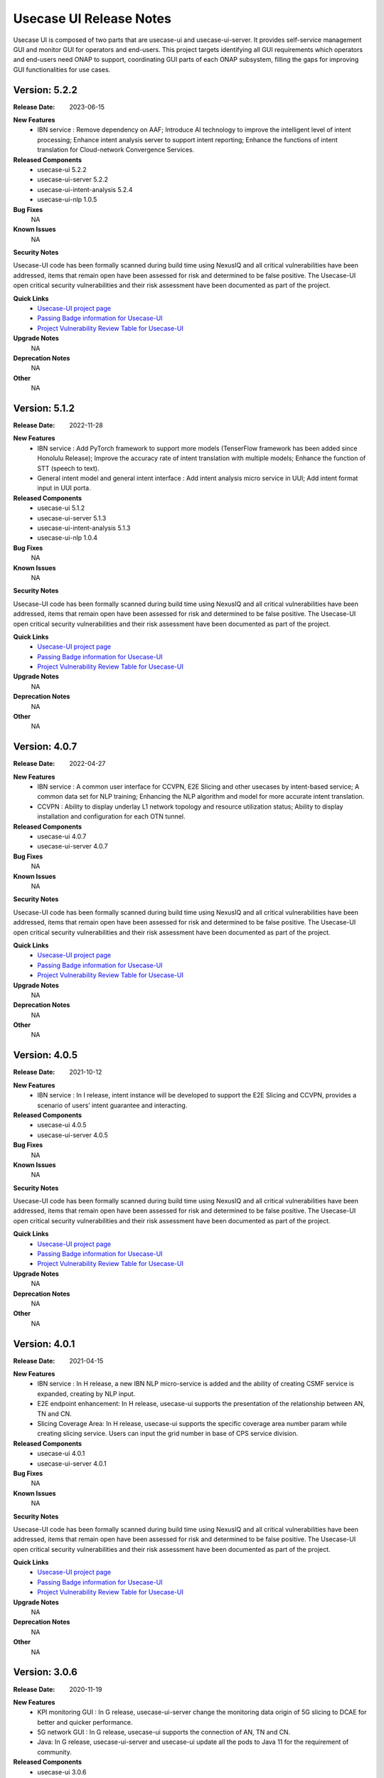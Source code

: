 .. This work is licensed under a Creative Commons Attribution 4.0 International License.
.. http://creativecommons.org/licenses/by/4.0
.. _release_notes:


Usecase UI Release Notes
========================

Usecase UI is composed of two parts that are usecase-ui and usecase-ui-server. 
It provides self-service management GUI and monitor GUI for operators and end-users. 
This project targets identifying all GUI requirements which operators and end-users need ONAP to support, 
coordinating GUI parts of each ONAP subsystem, filling the gaps for improving GUI functionalities for use cases.

Version: 5.2.2
--------------

:Release Date: 2023-06-15

**New Features**
 - IBN service : Remove dependency on AAF; Introduce AI technology to improve the intelligent level of intent processing; Enhance intent analysis server to support intent reporting; Enhance the functions of intent translation for Cloud-network Convergence Services.
 
**Released Components**
  - usecase-ui  5.2.2
  - usecase-ui-server  5.2.2
  - usecase-ui-intent-analysis  5.2.4
  - usecase-ui-nlp  1.0.5

**Bug Fixes**
	NA

**Known Issues**
	NA

**Security Notes**

Usecase-UI code has been formally scanned during build time using NexusIQ and all critical vulnerabilities have been addressed, 
items that remain open have been assessed for risk and determined to be false positive. 
The Usecase-UI open critical security vulnerabilities and their risk assessment have been documented as part of the project.

**Quick Links**
 - `Usecase-UI project page <https://wiki.onap.org/display/DW/Usecase+UI+Project>`_
 - `Passing Badge information for Usecase-UI <https://bestpractices.coreinfrastructure.org/en/projects/1759>`_
 - `Project Vulnerability Review Table for Usecase-UI <https://wiki.onap.org/pages/viewpage.action?pageId=51282547>`__

**Upgrade Notes**
	NA

**Deprecation Notes**
	NA

**Other**
	NA
	

Version: 5.1.2
--------------

:Release Date: 2022-11-28

**New Features**
 - IBN service : Add PyTorch framework to support more models (TenserFlow framework has been added since Honolulu Release); Improve the accuracy rate of intent translation with multiple models; Enhance the function of STT (speech to text).
 - General intent model and general intent interface : Add intent analysis micro service in UUI; Add intent format input in UUI porta. 
 
**Released Components**
  - usecase-ui  5.1.2
  - usecase-ui-server  5.1.3
  - usecase-ui-intent-analysis  5.1.3
  - usecase-ui-nlp  1.0.4

**Bug Fixes**
	NA

**Known Issues**
	NA

**Security Notes**

Usecase-UI code has been formally scanned during build time using NexusIQ and all critical vulnerabilities have been addressed, 
items that remain open have been assessed for risk and determined to be false positive. 
The Usecase-UI open critical security vulnerabilities and their risk assessment have been documented as part of the project.

**Quick Links**
 - `Usecase-UI project page <https://wiki.onap.org/display/DW/Usecase+UI+Project>`_
 - `Passing Badge information for Usecase-UI <https://bestpractices.coreinfrastructure.org/en/projects/1759>`_
 - `Project Vulnerability Review Table for Usecase-UI <https://wiki.onap.org/pages/viewpage.action?pageId=51282547>`__

**Upgrade Notes**
	NA

**Deprecation Notes**
	NA

**Other**
	NA


Version: 4.0.7
--------------

:Release Date: 2022-04-27

**New Features**
 - IBN service : A common user interface for CCVPN, E2E Slicing and other usecases by intent-based service; A common data set for NLP training; Enhancing the NLP algorithm and model for more accurate intent translation.
 - CCVPN : Ability to display underlay L1 network topology and resource utilization status; Ability to display installation and configuration for each OTN tunnel. 
 
**Released Components**
 - usecase-ui  4.0.7
 - usecase-ui-server  4.0.7

**Bug Fixes**
	NA

**Known Issues**
	NA

**Security Notes**

Usecase-UI code has been formally scanned during build time using NexusIQ and all critical vulnerabilities have been addressed, 
items that remain open have been assessed for risk and determined to be false positive. 
The Usecase-UI open critical security vulnerabilities and their risk assessment have been documented as part of the project.

**Quick Links**
 - `Usecase-UI project page <https://wiki.onap.org/display/DW/Usecase+UI+Project>`_
 - `Passing Badge information for Usecase-UI <https://bestpractices.coreinfrastructure.org/en/projects/1759>`_
 - `Project Vulnerability Review Table for Usecase-UI <https://wiki.onap.org/pages/viewpage.action?pageId=51282547>`__

**Upgrade Notes**
	NA

**Deprecation Notes**
	NA

**Other**
	NA


Version: 4.0.5
--------------

:Release Date: 2021-10-12

**New Features**
 - IBN service : In I release, intent instance will be developed to support the E2E Slicing and CCVPN, provides a scenario of users’ intent guarantee and interacting.
 
**Released Components**
 - usecase-ui  4.0.5
 - usecase-ui-server  4.0.5

**Bug Fixes**
	NA

**Known Issues**
	NA

**Security Notes**

Usecase-UI code has been formally scanned during build time using NexusIQ and all critical vulnerabilities have been addressed, 
items that remain open have been assessed for risk and determined to be false positive. 
The Usecase-UI open critical security vulnerabilities and their risk assessment have been documented as part of the project.

**Quick Links**
 - `Usecase-UI project page <https://wiki.onap.org/display/DW/Usecase+UI+Project>`_
 - `Passing Badge information for Usecase-UI <https://bestpractices.coreinfrastructure.org/en/projects/1759>`_
 - `Project Vulnerability Review Table for Usecase-UI <https://wiki.onap.org/pages/viewpage.action?pageId=51282547>`__

**Upgrade Notes**
	NA

**Deprecation Notes**
	NA

**Other**
	NA


Version: 4.0.1
--------------

:Release Date: 2021-04-15

**New Features**
 - IBN service : In H release, a new IBN NLP micro-service is added and the ability of creating CSMF service is expanded, creating by NLP input.
 - E2E endpoint enhancement: In H release, usecase-ui supports the presentation of the relationship between AN, TN and CN.
 - Slicing Coverage Area: In H release, usecase-ui supports the specific coverage area number param while creating slicing service. Users can input the grid number in base of CPS service division.
 
**Released Components**
 - usecase-ui  4.0.1
 - usecase-ui-server  4.0.1

**Bug Fixes**
	NA

**Known Issues**
	NA

**Security Notes**

Usecase-UI code has been formally scanned during build time using NexusIQ and all critical vulnerabilities have been addressed, 
items that remain open have been assessed for risk and determined to be false positive. 
The Usecase-UI open critical security vulnerabilities and their risk assessment have been documented as part of the project.

**Quick Links**
 - `Usecase-UI project page <https://wiki.onap.org/display/DW/Usecase+UI+Project>`_
 - `Passing Badge information for Usecase-UI <https://bestpractices.coreinfrastructure.org/en/projects/1759>`_
 - `Project Vulnerability Review Table for Usecase-UI <https://wiki.onap.org/pages/viewpage.action?pageId=51282547>`__

**Upgrade Notes**
	NA

**Deprecation Notes**
	NA

**Other**
	NA


Version: 3.0.6
--------------

:Release Date: 2020-11-19

**New Features**
 - KPI monitoring GUI : In G release, usecase-ui-server change the monitoring data origin of 5G slicing to DCAE for better and quicker performance.
 - 5G network GUI : In G release, usecase-ui supports the connection of AN, TN and CN.
 - Java: In G release, usecase-ui-server and usecase-ui update all the pods to Java 11 for the requirement of community.
 
**Released Components**
 - usecase-ui  3.0.6
 - usecase-ui-server  3.0.6

**Bug Fixes**
	NA

**Known Issues**
	NA

**Security Notes**

Usecase-UI code has been formally scanned during build time using NexusIQ and all critical vulnerabilities have been addressed, 
items that remain open have been assessed for risk and determined to be false positive. 
The Usecase-UI open critical security vulnerabilities and their risk assessment have been documented as part of the project.

**Quick Links**
 - `Usecase-UI project page <https://wiki.onap.org/display/DW/Usecase+UI+Project>`_
 - `Passing Badge information for Usecase-UI <https://bestpractices.coreinfrastructure.org/en/projects/1759>`_
 - `Project Vulnerability Review Table for Usecase-UI <https://wiki.onap.org/pages/viewpage.action?pageId=51282547>`__

**Upgrade Notes**
	NA

**Deprecation Notes**
	NA

**Other**
	NA


Version: 3.0.4
--------------

:Release Date: 2020-05-28

**New Features**
 - 5G network GUI : In F release, we support the whole flow of creating 5G network slicing service. We provide CSMF portal for the network slicing customers and NSMF portal for the network slicing operators. What's more, we enhance the *Monitor* Module for monitoring 5G network slicing.
 - CCVPN GUI : In F release, UUI supports CCVPN-E-LINE over OTN Inter Domain Links, as well as the Multi-domain multi-layer Optical Service Orchestration.
 - Https: In F release, we update the frontend and backend service to https
 
**Released Components**
 - usecase-ui  3.0.4
 - usecase-ui-server  3.0.4

**Bug Fixes**
	NA

**Known Issues**
	NA

**Security Notes**

Usecase-UI code has been formally scanned during build time using NexusIQ and all critical vulnerabilities have been addressed, 
items that remain open have been assessed for risk and determined to be false positive. 
The Usecase-UI open critical security vulnerabilities and their risk assessment have been documented as part of the project.

**Quick Links**
 - `Usecase-UI project page <https://wiki.onap.org/display/DW/Usecase+UI+Project>`_
 - `Passing Badge information for Usecase-UI <https://bestpractices.coreinfrastructure.org/en/projects/1759>`_
 - `Project Vulnerability Review Table for Usecase-UI <https://wiki.onap.org/pages/viewpage.action?pageId=51282547>`__

**Upgrade Notes**
	NA

**Deprecation Notes**
	NA

**Other**
	NA


Version: 2.0.2
--------------

:Release Date: 2019-10-10

**New Features**
 - Adaptive Pages : change the Home, Customer, Lifecycle Management and Package Management modules to adaptive pages that can be normally displayed in all screen sizes
 - Mock Data Scheme : build mock data scheme to support the development and preview in local environment in case of lack of server environment
 - Document Enhancement : enrich README.md to introduce the general situation and add CHANGELOG.md to record the commit messages
 - Structure Optimization : restructure the project to increase the development efficiency and improve the performance
 - Function Optimization : delete useless modules and simplify some apis to improve loading speed of the project
 

**Released Components**
 - usecase-ui  2.0.2
 - usecase-ui-server  2.0.2

**Bug Fixes**
 - Invalid Image Path : change the invalid image path in CSS and HTML files
 - Error in Document : fix all errors in project document

**Known Issues**
	NA

**Security Notes**

Usecase-UI code has been formally scanned during build time using NexusIQ and all critical vulnerabilities have been addressed, 
items that remain open have been assessed for risk and determined to be false positive. 
The Usecase-UI open critical security vulnerabilities and their risk assessment have been documented as part of the project.

**Quick Links**
 - `Usecase-UI project page <https://wiki.onap.org/display/DW/Usecase+UI+Project>`_
 - `Passing Badge information for Usecase-UI <https://bestpractices.coreinfrastructure.org/en/projects/1759>`_
 - `Project Vulnerability Review Table for Usecase-UI <https://wiki.onap.org/pages/viewpage.action?pageId=51282547>`__

**Upgrade Notes**
	NA

**Deprecation Notes**
	NA

**Other**
	NA


Version: 2.0.1
--------------

:Release Date: 2019-06-06

**New Features**
 - Management GUI for Customer and Service Type: customers query/create/delete and service type query/create/delete
 - Lifecycle Management GUI for CCVPN Use Case : CCVPN instances query/create/delte
 - Using Modeling Parser : use modeling parser to implement CCVPN instance lifecycle management
 - Upgrade Multicloud API : support consistent identification of cloud region functional requirement
 - Maturity Enhancement : change Mysql DB to PostgreSQL

**Released Components**
 - usecase-ui  2.0.1
 - usecase-ui-server  2.0.1

**Bug Fixes**
	NA

**Known Issues**
	NA

**Security Notes**

Usecase-UI code has been formally scanned during build time using NexusIQ and all critical vulnerabilities have been addressed, 
items that remain open have been assessed for risk and determined to be false positive. 
The Usecase-UI open critical security vulnerabilities and their risk assessment have been documented as part of the project.

**Quick Links**
 - `Usecase-UI project page <https://wiki.onap.org/display/DW/Usecase+UI+Project>`_
 - `Passing Badge information for Usecase-UI <https://bestpractices.coreinfrastructure.org/en/projects/1759>`_
 - `Project Vulnerability Review Table for Usecase-UI <https://wiki.onap.org/pages/viewpage.action?pageId=51282547>`__

**Upgrade Notes**
	NA

**Deprecation Notes**
	NA

**Other**
	NA


Version: 1.2.0
--------------

:Release Date: 2018-11-30

**New Features**
 - Lifecycle Management GUI for vCPE use case
 - Network Management GUI for OTN Domain

**Released Components**
 - usecase-ui  1.2.2
 - usecase-ui-server  1.2.1

**Bug Fixes**
	NA

**Known Issues**
	NA

**Security Notes**

Usecase-UI code has been formally scanned during build time using NexusIQ and all critical vulnerabilities have been addressed, 
items that remain open have been assessed for risk and determined to be false positive. 
The Usecase-UI open critical security vulnerabilities and their risk assessment have been documented as part of the project.

**Quick Links**
 - `Usecase-UI project page <https://wiki.onap.org/display/DW/Usecase+UI+Project>`_
 - `Passing Badge information for Usecase-UI <https://bestpractices.coreinfrastructure.org/en/projects/1759>`_
 - `Project Vulnerability Review Table for Usecase-UI <https://wiki.onap.org/pages/viewpage.action?pageId=45285810>`__

**Upgrade Notes**
	NA

**Deprecation Notes**
	NA

**Other**
	NA


Version: 1.1.0
--------------

:Release Date: 2018-06-07

**New Features**
 - Lifecycle Management GUI for VoLTE use case : support NS/VNF manual scaling in/out
 - Package management GUI : support NS/VNF/PNF packages upload/onboarding

**Released Components**
 - usecase-ui  1.1.1
 - usecase-ui-server  1.1.1

**Bug Fixes**
	NA

**Known Issues**
	NA

**Security Notes**

Usecase-UI code has been formally scanned during build time using NexusIQ and all critical vulnerabilities have been addressed, 
items that remain open have been assessed for risk and determined to be false positive. 
The Usecase-UI open critical security vulnerabilities and their risk assessment have been documented as part of the project.

**Quick Links**
 - `Usecase-UI project page <https://wiki.onap.org/display/DW/Usecase+UI+Project>`_
 - `Passing Badge information for Usecase-UI <https://bestpractices.coreinfrastructure.org/en/projects/1759>`_
 - `Project Vulnerability Review Table for Usecase-UI <https://wiki.onap.org/pages/viewpage.action?pageId=41419068>`__

**Upgrade Notes**
	NA

**Deprecation Notes**
	NA

**Other**
	NA


Version: 1.0.0
--------------

:Release Date: 2017-11-16

**New Features**
 - Lifecycle Management : The feature provides GUI for the users to create, query, update and delete service instances.
 - Monitor : The feature is provides GUI for the users to monitor system alarms and VNFs performance.

**Released Components**
 - usecase-ui
 - usecase-ui-server

**Bug Fixes**
	NA

**Known Issues**
	NA

**Security Notes**
	NA

**Upgrade Notes**
	This is the inital release.

**Deprecation Notes**
	NA

**Other**
	NA

===========

End of Release Notes

